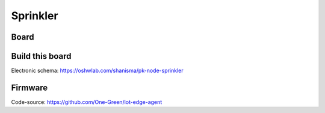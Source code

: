 *********
Sprinkler
*********

.. image:: _static/sprinkler_arch.png
  :alt: sprinkler architecture

Board
-----

.. image:: _static/sprinkler_board.png
  :alt: sprinkler board

Build this board
----------------

Electronic schema:  https://oshwlab.com/shanisma/pk-node-sprinkler

Firmware
--------

Code-source: https://github.com/One-Green/iot-edge-agent
